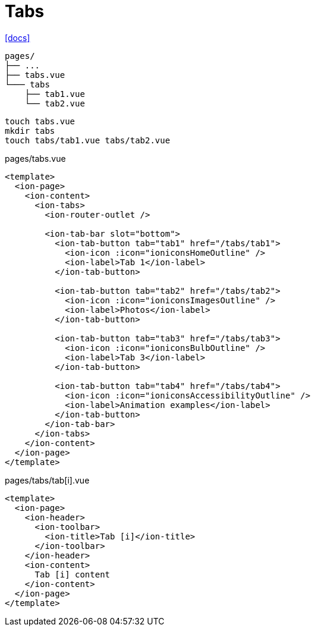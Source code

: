 = Tabs

https://ionic.nuxtjs.org/cookbook/app-tabs[[docs\]]

....
pages/
├── ...
├── tabs.vue
└─── tabs
    ├── tab1.vue
    └── tab2.vue
....

[,bash]
----
touch tabs.vue
mkdir tabs
touch tabs/tab1.vue tabs/tab2.vue
----

[,vue,title="pages/tabs.vue"]
----
<template>
  <ion-page>
    <ion-content>
      <ion-tabs>
        <ion-router-outlet />
        
        <ion-tab-bar slot="bottom">
          <ion-tab-button tab="tab1" href="/tabs/tab1">
            <ion-icon :icon="ioniconsHomeOutline" />
            <ion-label>Tab 1</ion-label>
          </ion-tab-button>

          <ion-tab-button tab="tab2" href="/tabs/tab2">
            <ion-icon :icon="ioniconsImagesOutline" />
            <ion-label>Photos</ion-label>
          </ion-tab-button>

          <ion-tab-button tab="tab3" href="/tabs/tab3">
            <ion-icon :icon="ioniconsBulbOutline" />
            <ion-label>Tab 3</ion-label>
          </ion-tab-button>

          <ion-tab-button tab="tab4" href="/tabs/tab4">
            <ion-icon :icon="ioniconsAccessibilityOutline" />
            <ion-label>Animation examples</ion-label>
          </ion-tab-button>
        </ion-tab-bar>
      </ion-tabs>
    </ion-content>
  </ion-page>
</template>
----

[,vue,title="pages/tabs/tab[i].vue"]
----
<template>
  <ion-page>
    <ion-header>
      <ion-toolbar>
        <ion-title>Tab [i]</ion-title>
      </ion-toolbar>
    </ion-header>
    <ion-content>
      Tab [i] content
    </ion-content>
  </ion-page>
</template>
----